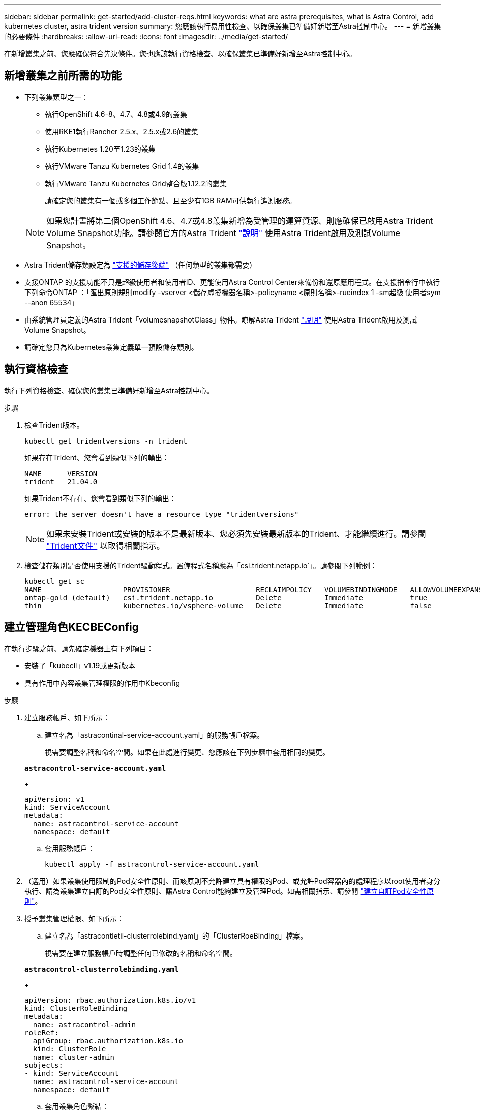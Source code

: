 ---
sidebar: sidebar 
permalink: get-started/add-cluster-reqs.html 
keywords: what are astra prerequisites, what is Astra Control, add kubernetes cluster, astra trident version 
summary: 您應該執行易用性檢查、以確保叢集已準備好新增至Astra控制中心。 
---
= 新增叢集的必要條件
:hardbreaks:
:allow-uri-read: 
:icons: font
:imagesdir: ../media/get-started/


在新增叢集之前、您應確保符合先決條件。您也應該執行資格檢查、以確保叢集已準備好新增至Astra控制中心。



== 新增叢集之前所需的功能

* 下列叢集類型之一：
+
** 執行OpenShift 4.6-8、4.7、4.8或4.9的叢集
** 使用RKE1執行Rancher 2.5.x、2.5.x或2.6的叢集
** 執行Kubernetes 1.20至1.23的叢集
** 執行VMware Tanzu Kubernetes Grid 1.4的叢集
** 執行VMware Tanzu Kubernetes Grid整合版1.12.2的叢集
+
請確定您的叢集有一個或多個工作節點、且至少有1GB RAM可供執行遙測服務。

+

NOTE: 如果您計畫將第二個OpenShift 4.6、4.7或4.8叢集新增為受管理的運算資源、則應確保已啟用Astra Trident Volume Snapshot功能。請參閱官方的Astra Trident https://docs.netapp.com/us-en/trident/trident-use/vol-snapshots.html["說明"^] 使用Astra Trident啟用及測試Volume Snapshot。



* Astra Trident儲存類設定為 link:requirements.html#supported-storage-backends["支援的儲存後端"] （任何類型的叢集都需要）
* 支援ONTAP 的支援功能不只是超級使用者和使用者ID、更能使用Astra Control Center來備份和還原應用程式。在支援指令行中執行下列命令ONTAP ：「匯出原則規則modify -vserver <儲存虛擬機器名稱>-policyname <原則名稱>-rueindex 1 -sm超級 使用者sym --anon 65534」
* 由系統管理員定義的Astra Trident「volumesnapshotClass」物件。瞭解Astra Trident https://docs.netapp.com/us-en/trident/trident-use/vol-snapshots.html["說明"^] 使用Astra Trident啟用及測試Volume Snapshot。
* 請確定您只為Kubernetes叢集定義單一預設儲存類別。




== 執行資格檢查

執行下列資格檢查、確保您的叢集已準備好新增至Astra控制中心。

.步驟
. 檢查Trident版本。
+
[listing]
----
kubectl get tridentversions -n trident
----
+
如果存在Trident、您會看到類似下列的輸出：

+
[listing]
----
NAME      VERSION
trident   21.04.0
----
+
如果Trident不存在、您會看到類似下列的輸出：

+
[listing]
----
error: the server doesn't have a resource type "tridentversions"
----
+

NOTE: 如果未安裝Trident或安裝的版本不是最新版本、您必須先安裝最新版本的Trident、才能繼續進行。請參閱 https://docs.netapp.com/us-en/trident/trident-get-started/kubernetes-deploy.html["Trident文件"^] 以取得相關指示。

. 檢查儲存類別是否使用支援的Trident驅動程式。置備程式名稱應為「csi.trident.netapp.io`」。請參閱下列範例：
+
[listing]
----
kubectl get sc
NAME                   PROVISIONER                    RECLAIMPOLICY   VOLUMEBINDINGMODE   ALLOWVOLUMEEXPANSION   AGE
ontap-gold (default)   csi.trident.netapp.io          Delete          Immediate           true                   5d23h
thin                   kubernetes.io/vsphere-volume   Delete          Immediate           false                  6d
----




== 建立管理角色KECBEConfig

在執行步驟之前、請先確定機器上有下列項目：

* 安裝了「kubecll」v1.19或更新版本
* 具有作用中內容叢集管理權限的作用中Kbeconfig


.步驟
. 建立服務帳戶、如下所示：
+
.. 建立名為「astracontinal-service-account.yaml」的服務帳戶檔案。
+
視需要調整名稱和命名空間。如果在此處進行變更、您應該在下列步驟中套用相同的變更。

+
[source, subs="specialcharacters,quotes"]
----
*astracontrol-service-account.yaml*
----
+
[source, yaml]
----
apiVersion: v1
kind: ServiceAccount
metadata:
  name: astracontrol-service-account
  namespace: default
----
.. 套用服務帳戶：
+
[listing]
----
kubectl apply -f astracontrol-service-account.yaml
----


. （選用）如果叢集使用限制的Pod安全性原則、而該原則不允許建立具有權限的Pod、或允許Pod容器內的處理程序以root使用者身分執行、請為叢集建立自訂的Pod安全性原則、讓Astra Control能夠建立及管理Pod。如需相關指示、請參閱 link:acc-create-podsecuritypolicy.html["建立自訂Pod安全性原則"]。
. 授予叢集管理權限、如下所示：
+
.. 建立名為「astracontletil-clusterrolebind.yaml」的「ClusterRoeBinding」檔案。
+
視需要在建立服務帳戶時調整任何已修改的名稱和命名空間。

+
[source, subs="specialcharacters,quotes"]
----
*astracontrol-clusterrolebinding.yaml*
----
+
[source, yaml]
----
apiVersion: rbac.authorization.k8s.io/v1
kind: ClusterRoleBinding
metadata:
  name: astracontrol-admin
roleRef:
  apiGroup: rbac.authorization.k8s.io
  kind: ClusterRole
  name: cluster-admin
subjects:
- kind: ServiceAccount
  name: astracontrol-service-account
  namespace: default
----
.. 套用叢集角色繫結：
+
[listing]
----
kubectl apply -f astracontrol-clusterrolebinding.yaml
----


. 列出服務帳戶機密、將「<內容>」取代為正確的安裝內容：
+
[listing]
----
kubectl get serviceaccount astracontrol-service-account --context <context> --namespace default -o json
----
+
輸出的結尾應類似於下列內容：

+
[listing]
----
"secrets": [
{ "name": "astracontrol-service-account-dockercfg-vhz87"},
{ "name": "astracontrol-service-account-token-r59kr"}
]
----
+
"secretts "陣列中每個元素的索引以0開頭。在上述範例中、「astracontlivter-service-account-dockercfg-vhz87」的索引為0、而「astracontlive-service-account-toke-r59kr"的索引則為1。在輸出中、記下含有「權杖」一詞的服務帳戶名稱索引。

. 產生以下的Kbeconfig：
+
.. 建立「cree-kupeconfig．sh」檔案。將下列指令碼開頭的「toke_index」取代為正確的值。
+
[source, subs="specialcharacters,quotes"]
----
*create-kubeconfig.sh*
----
+
[source, sh]
----
# Update these to match your environment.
# Replace TOKEN_INDEX with the correct value
# from the output in the previous step. If you
# didn't change anything else above, don't change
# anything else here.

SERVICE_ACCOUNT_NAME=astracontrol-service-account
NAMESPACE=default
NEW_CONTEXT=astracontrol
KUBECONFIG_FILE='kubeconfig-sa'

CONTEXT=$(kubectl config current-context)

SECRET_NAME=$(kubectl get serviceaccount ${SERVICE_ACCOUNT_NAME} \
  --context ${CONTEXT} \
  --namespace ${NAMESPACE} \
  -o jsonpath='{.secrets[TOKEN_INDEX].name}')
TOKEN_DATA=$(kubectl get secret ${SECRET_NAME} \
  --context ${CONTEXT} \
  --namespace ${NAMESPACE} \
  -o jsonpath='{.data.token}')

TOKEN=$(echo ${TOKEN_DATA} | base64 -d)

# Create dedicated kubeconfig
# Create a full copy
kubectl config view --raw > ${KUBECONFIG_FILE}.full.tmp

# Switch working context to correct context
kubectl --kubeconfig ${KUBECONFIG_FILE}.full.tmp config use-context ${CONTEXT}

# Minify
kubectl --kubeconfig ${KUBECONFIG_FILE}.full.tmp \
  config view --flatten --minify > ${KUBECONFIG_FILE}.tmp

# Rename context
kubectl config --kubeconfig ${KUBECONFIG_FILE}.tmp \
  rename-context ${CONTEXT} ${NEW_CONTEXT}

# Create token user
kubectl config --kubeconfig ${KUBECONFIG_FILE}.tmp \
  set-credentials ${CONTEXT}-${NAMESPACE}-token-user \
  --token ${TOKEN}

# Set context to use token user
kubectl config --kubeconfig ${KUBECONFIG_FILE}.tmp \
  set-context ${NEW_CONTEXT} --user ${CONTEXT}-${NAMESPACE}-token-user

# Set context to correct namespace
kubectl config --kubeconfig ${KUBECONFIG_FILE}.tmp \
  set-context ${NEW_CONTEXT} --namespace ${NAMESPACE}

# Flatten/minify kubeconfig
kubectl config --kubeconfig ${KUBECONFIG_FILE}.tmp \
  view --flatten --minify > ${KUBECONFIG_FILE}

# Remove tmp
rm ${KUBECONFIG_FILE}.full.tmp
rm ${KUBECONFIG_FILE}.tmp
----
.. 請輸入命令以將其套用至Kubernetes叢集。
+
[listing]
----
source create-kubeconfig.sh
----


. （*選用*）將KUbeconfig重新命名為有意義的叢集名稱。保護您的叢集認證資料。
+
[listing]
----
chmod 700 create-kubeconfig.sh
mv kubeconfig-sa.txt YOUR_CLUSTER_NAME_kubeconfig
----




== 接下來呢？

現在您已經確認已符合先決條件、您已經準備好了 link:setup_overview.html["新增叢集"^]。

[discrete]
== 如需詳細資訊、請參閱

* https://docs.netapp.com/us-en/trident/index.html["Trident文件"^]
* https://docs.netapp.com/us-en/astra-automation-2204/index.html["使用Astra Control API"^]

